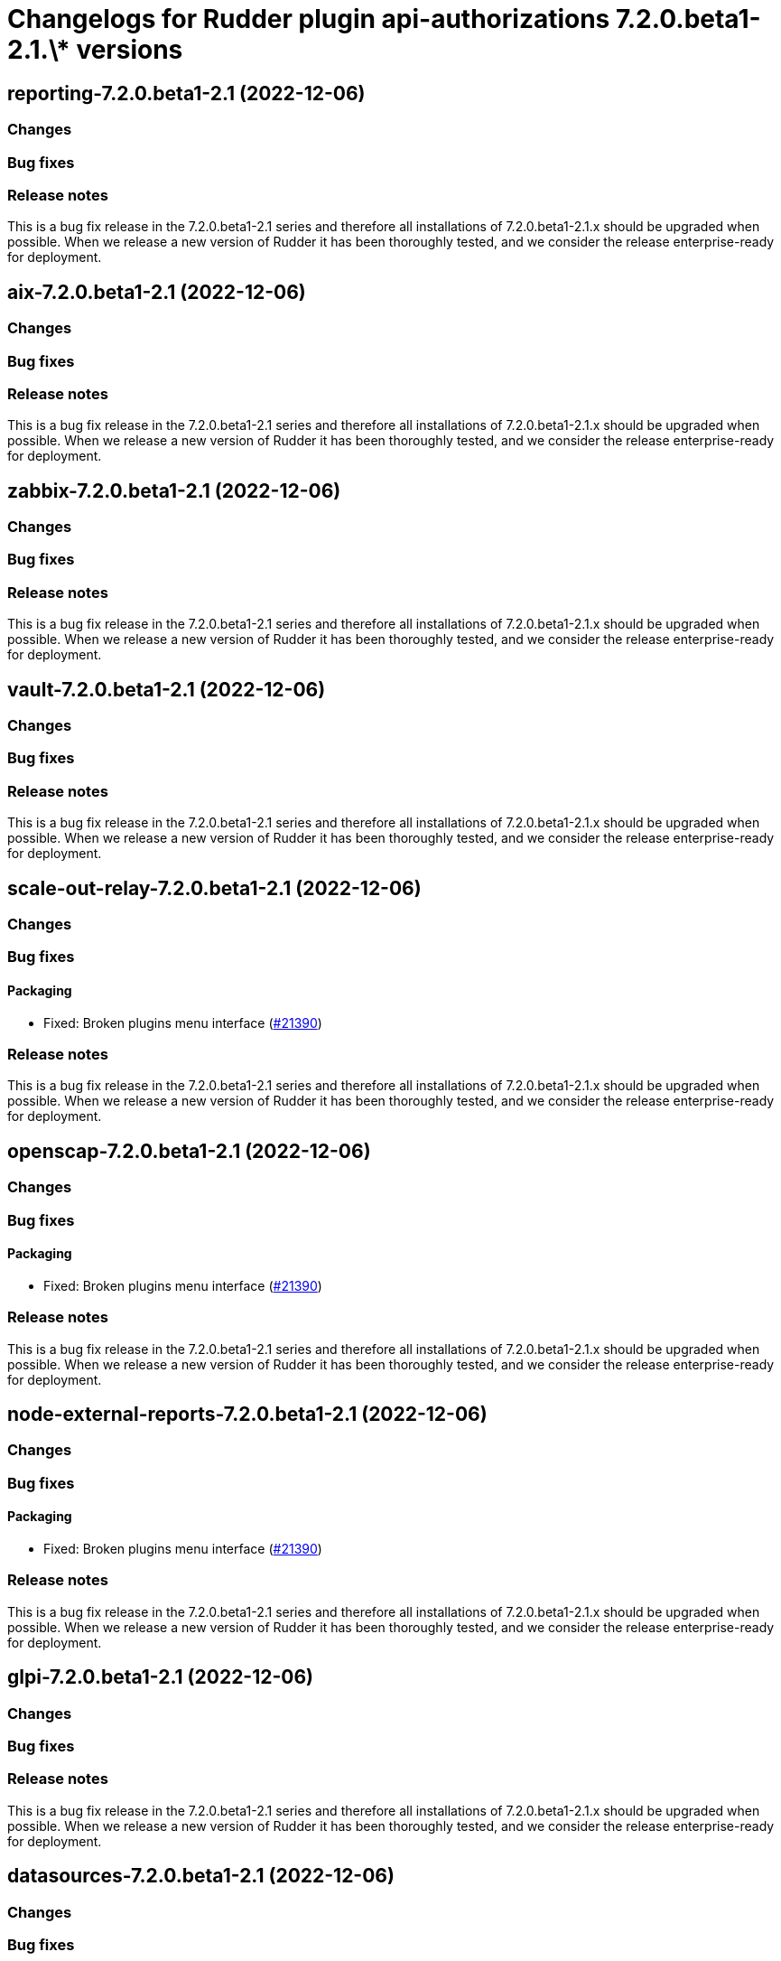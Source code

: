 = Changelogs for Rudder plugin api-authorizations 7.2.0.beta1-2.1.\* versions

== reporting-7.2.0.beta1-2.1 (2022-12-06)

=== Changes


=== Bug fixes

=== Release notes

This is a bug fix release in the 7.2.0.beta1-2.1 series and therefore all installations of 7.2.0.beta1-2.1.x should be upgraded when possible. When we release a new version of Rudder it has been thoroughly tested, and we consider the release enterprise-ready for deployment.

== aix-7.2.0.beta1-2.1 (2022-12-06)

=== Changes


=== Bug fixes

=== Release notes

This is a bug fix release in the 7.2.0.beta1-2.1 series and therefore all installations of 7.2.0.beta1-2.1.x should be upgraded when possible. When we release a new version of Rudder it has been thoroughly tested, and we consider the release enterprise-ready for deployment.

== zabbix-7.2.0.beta1-2.1 (2022-12-06)

=== Changes


=== Bug fixes

=== Release notes

This is a bug fix release in the 7.2.0.beta1-2.1 series and therefore all installations of 7.2.0.beta1-2.1.x should be upgraded when possible. When we release a new version of Rudder it has been thoroughly tested, and we consider the release enterprise-ready for deployment.

== vault-7.2.0.beta1-2.1 (2022-12-06)

=== Changes


=== Bug fixes

=== Release notes

This is a bug fix release in the 7.2.0.beta1-2.1 series and therefore all installations of 7.2.0.beta1-2.1.x should be upgraded when possible. When we release a new version of Rudder it has been thoroughly tested, and we consider the release enterprise-ready for deployment.

== scale-out-relay-7.2.0.beta1-2.1 (2022-12-06)

=== Changes


=== Bug fixes

==== Packaging

* Fixed: Broken plugins menu interface
    (https://issues.rudder.io/issues/21390[#21390])

=== Release notes

This is a bug fix release in the 7.2.0.beta1-2.1 series and therefore all installations of 7.2.0.beta1-2.1.x should be upgraded when possible. When we release a new version of Rudder it has been thoroughly tested, and we consider the release enterprise-ready for deployment.

== openscap-7.2.0.beta1-2.1 (2022-12-06)

=== Changes


=== Bug fixes

==== Packaging

* Fixed: Broken plugins menu interface
    (https://issues.rudder.io/issues/21390[#21390])

=== Release notes

This is a bug fix release in the 7.2.0.beta1-2.1 series and therefore all installations of 7.2.0.beta1-2.1.x should be upgraded when possible. When we release a new version of Rudder it has been thoroughly tested, and we consider the release enterprise-ready for deployment.

== node-external-reports-7.2.0.beta1-2.1 (2022-12-06)

=== Changes


=== Bug fixes

==== Packaging

* Fixed: Broken plugins menu interface
    (https://issues.rudder.io/issues/21390[#21390])

=== Release notes

This is a bug fix release in the 7.2.0.beta1-2.1 series and therefore all installations of 7.2.0.beta1-2.1.x should be upgraded when possible. When we release a new version of Rudder it has been thoroughly tested, and we consider the release enterprise-ready for deployment.

== glpi-7.2.0.beta1-2.1 (2022-12-06)

=== Changes


=== Bug fixes

=== Release notes

This is a bug fix release in the 7.2.0.beta1-2.1 series and therefore all installations of 7.2.0.beta1-2.1.x should be upgraded when possible. When we release a new version of Rudder it has been thoroughly tested, and we consider the release enterprise-ready for deployment.

== datasources-7.2.0.beta1-2.1 (2022-12-06)

=== Changes


=== Bug fixes

==== Packaging

* Fixed: Broken plugins menu interface
    (https://issues.rudder.io/issues/21390[#21390])

==== Refactoring

* Fixed: Update dependencies from #21102
    (https://issues.rudder.io/issues/21115[#21115])

=== Release notes

This is a bug fix release in the 7.2.0.beta1-2.1 series and therefore all installations of 7.2.0.beta1-2.1.x should be upgraded when possible. When we release a new version of Rudder it has been thoroughly tested, and we consider the release enterprise-ready for deployment.

== consul-7.2.0.beta1-2.1 (2022-12-06)

=== Changes


=== Bug fixes

=== Release notes

This is a bug fix release in the 7.2.0.beta1-2.1 series and therefore all installations of 7.2.0.beta1-2.1.x should be upgraded when possible. When we release a new version of Rudder it has been thoroughly tested, and we consider the release enterprise-ready for deployment.

== change-validation-7.2.0.beta1-2.1 (2022-12-06)

=== Changes


=== Bug fixes

==== Packaging

* Fixed: Broken plugins menu interface
    (https://issues.rudder.io/issues/21390[#21390])
* Fixed: Broken build of maven plugins with elm apps after minification
    (https://issues.rudder.io/issues/21217[#21217])

=== Release notes

This is a bug fix release in the 7.2.0.beta1-2.1 series and therefore all installations of 7.2.0.beta1-2.1.x should be upgraded when possible. When we release a new version of Rudder it has been thoroughly tested, and we consider the release enterprise-ready for deployment.

== centreon-7.2.0.beta1-2.1 (2022-12-06)

=== Changes


=== Bug fixes

=== Release notes

This is a bug fix release in the 7.2.0.beta1-2.1 series and therefore all installations of 7.2.0.beta1-2.1.x should be upgraded when possible. When we release a new version of Rudder it has been thoroughly tested, and we consider the release enterprise-ready for deployment.

== branding-7.2.0.beta1-2.1 (2022-12-06)

=== Changes


=== Bug fixes

==== Packaging

* Fixed: Broken plugins menu interface
    (https://issues.rudder.io/issues/21390[#21390])
* Fixed: Broken build of maven plugins with elm apps after minification
    (https://issues.rudder.io/issues/21217[#21217])

=== Release notes

This is a bug fix release in the 7.2.0.beta1-2.1 series and therefore all installations of 7.2.0.beta1-2.1.x should be upgraded when possible. When we release a new version of Rudder it has been thoroughly tested, and we consider the release enterprise-ready for deployment.

== api-authorizations-7.2.0.beta1-2.1 (2022-12-06)

=== Changes


=== Bug fixes

==== Packaging

* Fixed: Broken build of maven plugins with elm apps after minification
    (https://issues.rudder.io/issues/21217[#21217])

=== Release notes

This is a bug fix release in the 7.2.0.beta1-2.1 series and therefore all installations of 7.2.0.beta1-2.1.x should be upgraded when possible. When we release a new version of Rudder it has been thoroughly tested, and we consider the release enterprise-ready for deployment.


